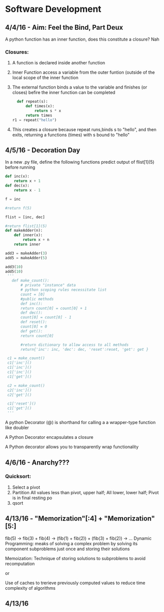 * Software Development
** 4/4/16 - Aim: Feel the Bind, Part Deux
A python function has an inner function, does this constitute a closure?
Nah
*** Closures:
**** A function is declared inside another function
**** Inner Function access a variable from the outer funtion (outside of the local scope of the inner function
**** The external function binds a value to the variable and finishes (or closes) befire the inner function can be completed
#+BEGIN_SRC python
  def repeat(s):
      def times(x):
          return s * x
      return times
r1 = repeat("hello")
#+END_SRC
**** This creates a closure because repeat runs,binds s to "hello", and then exits, returning a functions (times) with s bound to "hello"

** 4/5/16 - Decoration Day
In a new .py file, define the following functions
predict output of flist[1](5) before running
#+BEGIN_SRC python :session
  def inc(x):
      return x + 1
  def dec(x):
      return x - 1

  f = inc

  #return f(5) 

  flist = [inc, dec]

  #return flist[1](5)
  def makeAdder(n):
      def inner(x):
          return x + n
      return inner

  add3 = makeAdder(3)
  add5 = makeAdder(5)

  add3(10)
  add5(10)
   '''
     def make_count():
         # private "instance" data
         # python scoping rules necessitate list
         count = [0]
         #public methods
         def inc():
         return count[0] = count[0] + 1
         def dec():
         count[0] = count[0] - 1
         def reset():
         count[0] = 0
         def get():
         return count[0]

         #return dictionary to allow access to all methods
         return{'inc': inc, 'dec': dec, 'reset':reset, 'get': get }

   c1 = make_count()
   c1['inc']()
   c1['inc']()
   c1['inc']()
   c1['get']()

   c2 = make_count()
   c2['inc']()
   c2['get']()

   c1['reset']()
   c1['get']()
   '''
#+END_SRC
A python Decorator (@) is shorthand for calling a a wrapper-type function like doubler

A Python Decorator encapsulates a closure

A Python decorator allows you to transparently wrap functionality
** 4/6/16 - Anarchy??? 
*** Quicksort:
1. Select a pivot
2. Partition
   All values less than pivot, upper half; 
   All lower, lower half;
   Pivot is in final resting po
3. qsort
** 4/13/16 - "Memorization"[:4] + "Memorization"[5:] 
fib(5) -> fib(3) + fib(4) -> (fib(1) + fib(2)) + (fib(3) + fib(2)) -> ...
Dynamic Programming:
meaks of solving a complex problem by solving its component subproblems just once
and storing their solutions

Memoization:
Technique of storing solutions to subproblems to avoid recomputation

or

Use of caches to trerieve previously computed values to reduce time
complexity of algorithms
** 4/13/16 
